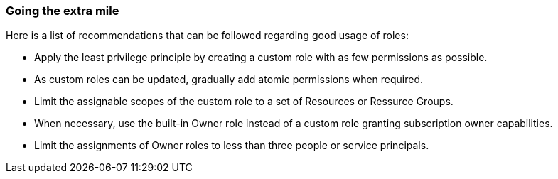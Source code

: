 === Going the extra mile

Here is a list of recommendations that can be followed regarding good usage of
roles:

* Apply the least privilege principle by creating a custom role with as few
permissions as possible. 
* As custom roles can be updated, gradually add atomic permissions when 
required.
* Limit the assignable scopes of the custom role to a set of Resources or
Ressurce Groups.
* When necessary, use the built-in Owner role instead of a custom role granting
subscription owner capabilities. 
* Limit the assignments of Owner roles to less than three people or service
principals.
